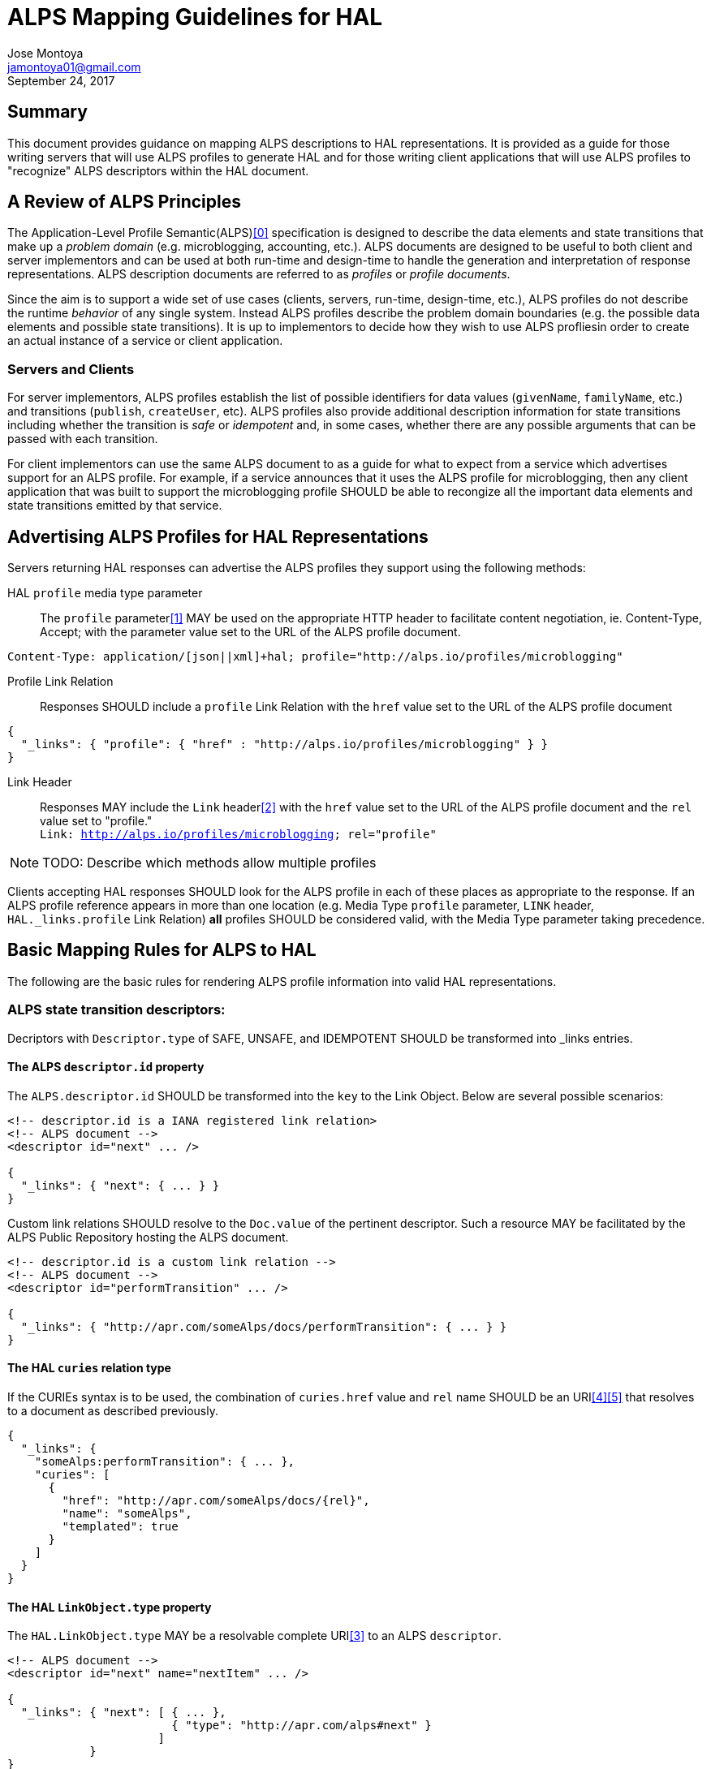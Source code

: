 ALPS Mapping Guidelines for HAL
================================
:author: Jose Montoya
:email: jamontoya01@gmail.com
:corpname: Mountain State Software Solutions
:revdate: September 24, 2017

== Summary
This document provides guidance on mapping ALPS descriptions to HAL representations. It is provided as a guide for those writing servers that will use ALPS profiles to generate HAL and for those writing client applications that will use ALPS profiles to "recognize" ALPS descriptors within the HAL document.

== A Review of ALPS Principles
The Application-Level Profile Semantic(ALPS)<<0,[0]>> specification is designed to describe the data elements and state transitions that make up a 'problem domain' (e.g. microblogging, accounting, etc.). ALPS documents are designed to be useful to both client and server implementors and can be used at both run-time and design-time to handle the generation and interpretation of response representations. ALPS description documents are referred to as 'profiles' or 'profile documents'.

Since the aim is to support a wide set of use cases (clients, servers, run-time, design-time, etc.), ALPS profiles do not describe the runtime 'behavior' of any single system. Instead ALPS profiles describe the problem domain boundaries (e.g. the possible data elements and possible state transitions). It is up to implementors to decide how they wish to use ALPS profliesin order to create an actual instance of a service or client application.

=== Servers and Clients
For server implementors, ALPS profiles establish the list of possible identifiers for data values (+givenName+, +familyName+, etc.) and transitions (+publish+, +createUser+, etc). ALPS profiles also provide additional description information for state transitions including whether the transition is 'safe' or 'idempotent' and, in some cases, whether there are any possible arguments that can be passed with each transition. 

For client implementors can use the same ALPS document to as a guide for what to expect from a service which advertises support for an ALPS profile. For example, if a service announces that it uses the ALPS profile for microblogging, then any client application that was built to support the microblogging profile SHOULD be able to recongize all the important data elements and state transitions emitted by that service.

== Advertising ALPS Profiles for HAL Representations
Servers returning HAL responses can advertise the ALPS profiles they support using the following methods:

HAL +profile+ media type parameter::
The +profile+ parameter<<1,[1]>> MAY be used on the appropriate HTTP header to facilitate content negotiation, ie. Content-Type, Accept; with the parameter value set to the URL of the ALPS profile document.
----
Content-Type: application/[json||xml]+hal; profile="http://alps.io/profiles/microblogging"
----

Profile Link Relation::
Responses SHOULD include a +profile+ Link Relation with the +href+ value set to the URL of the ALPS profile document
----
{
  "_links": { "profile": { "href" : "http://alps.io/profiles/microblogging" } }
}
----

Link Header::
  Responses MAY include the +Link+ header<<2,[2]>> with the +href+ value set to the URL of the ALPS profile document and the +rel+ value set to "profile."+++<br>+++
  +Link: <http://alps.io/profiles/microblogging>; rel="profile"+

[NOTE]
====
TODO: Describe which methods allow multiple profiles 
====

Clients accepting HAL responses SHOULD look for the ALPS profile in each of these places as appropriate to the response. If an ALPS profile reference appears in more than one location (e.g. Media Type +profile+ parameter, +LINK+ header, +HAL._links.profile+ 
Link Relation) *all* profiles SHOULD be considered valid, with the Media Type parameter taking precedence.

== Basic Mapping Rules for ALPS to HAL
The following are the basic rules for rendering ALPS profile information into valid HAL representations.

=== ALPS state transition descriptors:
Decriptors with +Descriptor.type+ of SAFE, UNSAFE, and IDEMPOTENT SHOULD be transformed into  _links entries.

==== The ALPS +descriptor.id+ property
The +ALPS.descriptor.id+ SHOULD be transformed into the +key+ to the Link Object. Below are several possible scenarios:
----
<!-- descriptor.id is a IANA registered link relation>
<!-- ALPS document -->
<descriptor id="next" ... />

{
  "_links": { "next": { ... } }
}
----

Custom link relations SHOULD resolve to the +Doc.value+ of the pertinent descriptor. Such a resource MAY be facilitated by the ALPS Public Repository hosting the ALPS document.
----
<!-- descriptor.id is a custom link relation -->
<!-- ALPS document -->
<descriptor id="performTransition" ... />

{
  "_links": { "http://apr.com/someAlps/docs/performTransition": { ... } }
}
----


==== The HAL +curies+ relation type
If the CURIEs syntax is to be used, the combination of +curies.href+ value and +rel+ name SHOULD be an URI<<4,[4]>><<5,[5]>> that resolves to a document as described previously.
----
{
  "_links": {
    "someAlps:performTransition": { ... },
    "curies": [
      {
        "href": "http://apr.com/someAlps/docs/{rel}",
        "name": "someAlps",
        "templated": true
      }
    ]
  }
}
----

==== The HAL +LinkObject.type+ property
The +HAL.LinkObject.type+ MAY be a resolvable complete URI<<3,[3]>> to an ALPS +descriptor+.
----
<!-- ALPS document -->
<descriptor id="next" name="nextItem" ... />

{
  "_links": { "next": [ { ... },
                        { "type": "http://apr.com/alps#next" }
                      ] 
            }
}
----

[NOTE]
====
In cases where applying an ALPS document to a HAL representation results in a Link Relation whose value is an Link Object array, +type+ and +name+ properties become critical in providing semantic information to differentiate one Link Object from another within the same Link Relation.
====


==== The ALPS +descriptor.name+ property
The +ALPS.descriptor.name+ MAY be transformed into the Link Object's name property.
----
<!-- ALPS document -->
<descriptor id="next" name="nextItem" ... />

{
  "_links": { "next": { "name": "nextItem" } }
}
----


=== ALPS semantic descriptor:
TODO





== References

[[0]] 0. http://alps.io/spec

[[1]] 1. https://tools.ietf.org/html/rfc6906#section-3.1

[[2]] 2. https://tools.ietf.org/search/rfc5988#section-5

[[3]] 3. https://tools.ietf.org/html/draft-amundsen-richardson-foster-alps-02#section-2.2.7.2

[[4]] 4.  https://tools.ietf.org/html/draft-kelly-json-hal-08#section-8.2

[[5]] 5.  https://tools.ietf.org/html/draft-michaud-xml-hal-01#section-8.2
